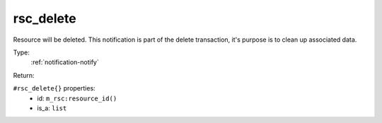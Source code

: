 .. _rsc_delete:

rsc_delete
^^^^^^^^^^

Resource will be deleted. 
This notification is part of the delete transaction, it's purpose is to clean up 
associated data. 


Type: 
    :ref:`notification-notify`

Return: 
    

``#rsc_delete{}`` properties:
    - id: ``m_rsc:resource_id()``
    - is_a: ``list``

